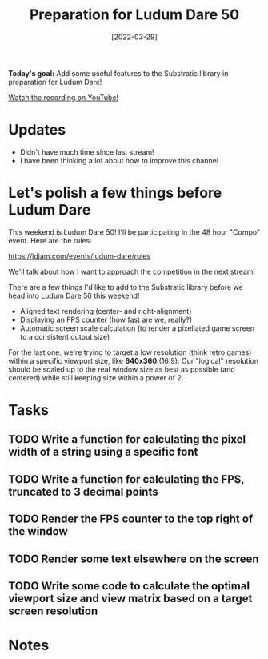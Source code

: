 #+title: Preparation for Ludum Dare 50
#+date: [2022-03-29]
#+slug: 2022-03-29

*Today's goal:* Add some useful features to the Substratic library in preparation for Ludum Dare!

[[yt:0oMPDqPJCXM][Watch the recording on YouTube!]]

* Updates

- Didn't have much time since last stream!
- I have been thinking a lot about how to improve this channel

* Let's polish a few things before Ludum Dare

This weekend is Ludum Dare 50!  I'll be participating in the 48 hour "Compo" event.  Here are the rules:

https://ldjam.com/events/ludum-dare/rules

We'll talk about how I want to approach the competition in the next stream!

There are a few things I'd like to add to the Substratic library before we head into Ludum Dare 50 this weekend!

- Aligned text rendering (center- and right-alignment)
- Displaying an FPS counter (how fast are we, really?)
- Automatic screen scale calculation (to render a pixellated game screen to a consistent output size)

For the last one, we're trying to target a low resolution (think retro games) within a specific viewport size, like *640x360* (16:9).  Our "logical" resolution should be scaled up to the real window size as best as possible (and centered) while still keeping size within a power of 2.

* Tasks

** TODO Write a function for calculating the pixel width of a string using a specific font
** TODO Write a function for calculating the FPS, truncated to 3 decimal points
** TODO Render the FPS counter to the top right of the window
** TODO Render some text elsewhere on the screen
** TODO Write some code to calculate the optimal viewport size and view matrix based on a target screen resolution

* Notes
